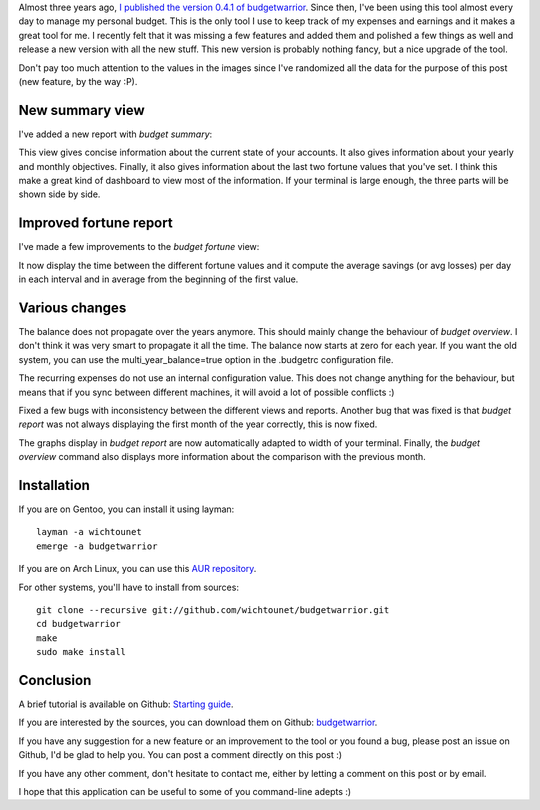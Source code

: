 Almost three years ago, `I published the version 0.4.1 of budgetwarrior <https://baptiste-wicht.com/posts/2014/09/budgetwarrior-041-expense-templates-and-year-projection.html>`_. Since then, I've been using this tool almost every day to manage my personal budget. This is the only tool I use to keep track of my expenses and earnings and it makes a great tool for me. I recently felt that it was missing a few features and added them and polished a few things as well and release a new version with all the new stuff. This new version is probably nothing fancy, but a nice upgrade of the tool.

Don't pay too much attention to the values in the images since I've randomized
all the data for the purpose of this post (new feature, by the way :P).

New summary view
----------------

I've added a new report with `budget summary`:

.. image:: /images/budgetwarrior_042_summary.png

This view gives concise information about the current state of your accounts. It
also gives information about your yearly and monthly objectives. Finally, it
also gives information about the last two fortune values that you've set.
I think this make a great kind of dashboard to view most of the information. If
your terminal is large enough, the three parts will be shown side by side.

Improved fortune report
-----------------------

I've made a few improvements to the `budget fortune` view:

.. image:: /images/budgetwarrior_042_fortune.png

It now display the time between the different fortune values and it compute the
average savings (or avg losses) per day in each interval and in average from the
beginning of the first value.

Various changes
---------------

The balance does not propagate over the years anymore. This should mainly change
the behaviour of `budget overview`. I don't think it was very
smart to propagate it all the time. The balance now starts at zero for each
year. If you want the old system, you can use the multi_year_balance=true option
in the .budgetrc configuration file.

The recurring expenses do not use an internal configuration value. This does not
change anything for the behaviour, but means that if you sync between different
machines, it will avoid a lot of possible conflicts :)

Fixed a few bugs with inconsistency between the different views and reports.
Another bug that was fixed is that `budget report` was not always displaying the
first month of the year correctly, this is now fixed.

The graphs display in `budget report` are now automatically adapted to width of
your terminal. Finally, the `budget overview` command also displays more
information about the comparison with the previous month.

Installation
------------

If you are on Gentoo, you can install it using layman::

    layman -a wichtounet
    emerge -a budgetwarrior

If you are on Arch Linux, you can use this `AUR repository
<https://github.com/StreakyCobra/aur-budgetwarrior>`_.

For other systems, you'll have to install from sources::

    git clone --recursive git://github.com/wichtounet/budgetwarrior.git
    cd budgetwarrior
    make
    sudo make install

Conclusion
----------

A brief tutorial is available on Github: `Starting guide <https://github.com/wichtounet/budgetwarrior/wiki/Start-tutorial>`_.

If you are interested by the sources, you can download them on Github:
`budgetwarrior <https://github.com/wichtounet/budgetwarrior>`_.

If you have any suggestion for a new feature or an improvement to the tool or
you found a bug, please post an issue on Github, I'd be glad to help you. You
can post a comment directly on this post :)

If you have any other comment, don't hesitate to contact me, either by letting a
comment on this post or by email.

I hope that this application can be useful to some of you command-line adepts :)
